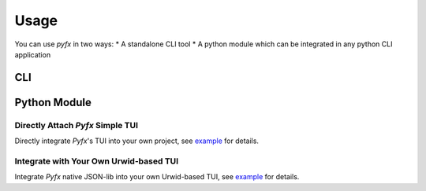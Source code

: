 =====
Usage
=====

You can use *pyfx* in two ways:
* A standalone CLI tool
* A python module which can be integrated in any python CLI application

CLI
======================

.. click:: pyfx.cli:main
   :prog: pyfx

Python Module
=============

Directly Attach *Pyfx* Simple TUI
---------------------------------
Directly integrate *Pyfx*'s TUI into your own project, see
`example <../Reference/controller.html#example>`__ for details.

Integrate with Your Own Urwid-based TUI
---------------------------------------
Integrate *Pyfx* native JSON-lib into your own Urwid-based TUI, see
`example <../References/view.html#example>`__ for details.

